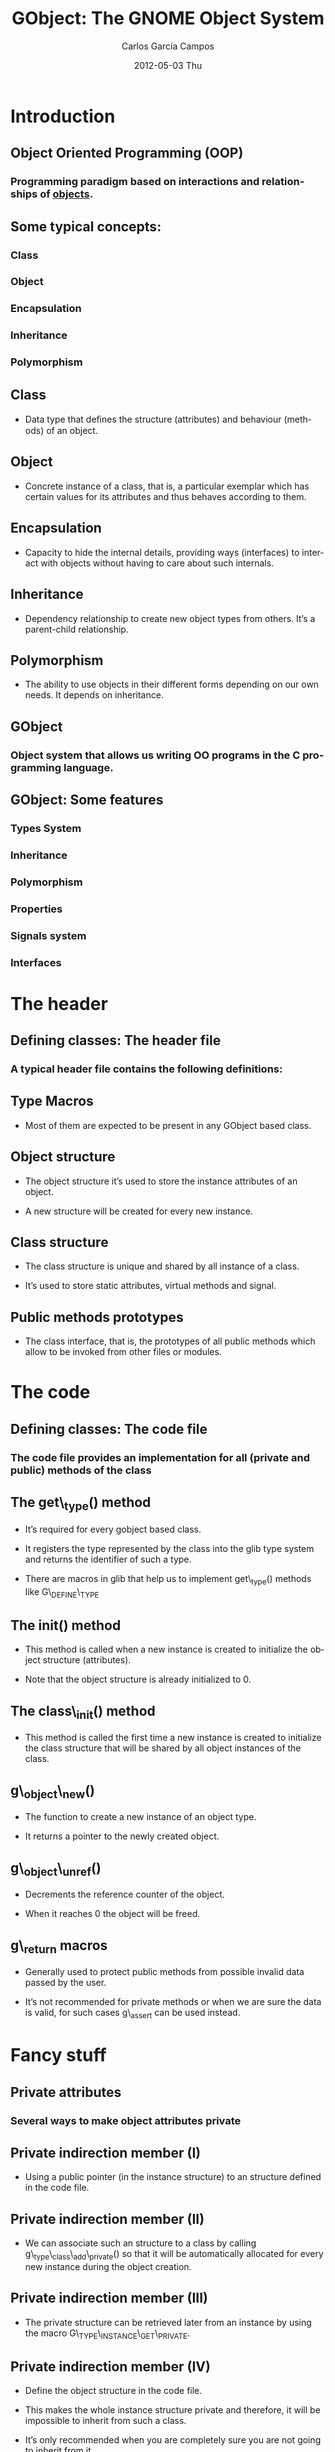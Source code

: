 #+TITLE:     GObject: The GNOME Object System
#+AUTHOR:    Carlos García Campos
#+EMAIL:     cgarcia@igalia.com
#+DATE:      2012-05-03 Thu
#+DESCRIPTION:
#+KEYWORDS:
#+LANGUAGE:  en
#+OPTIONS:   H:3 num:t toc:t \n:nil @:t ::t |:t ^:t -:t f:t *:t <:t
#+OPTIONS:   TeX:t LaTeX:t skip:nil d:nil todo:t pri:nil tags:not-in-toc
#+INFOJS_OPT: view:nil toc:nil ltoc:t mouse:underline buttons:0 path:http://orgmode.org/org-info.js
#+EXPORT_SELECT_TAGS: export
#+EXPORT_EXCLUDE_TAGS: noexport
#+LINK_UP:   
#+LINK_HOME: 
#+XSLT:
#+startup: beamer
#+LaTeX_CLASS: beamer
#+LaTeX_CLASS_OPTIONS: [bigger]
#+BEAMER_FRAME_LEVEL: 2
#+BEAMER_HEADER_EXTRA: \usetheme{Pittsburgh}\usecolortheme{default}
#+COLUMNS: %40ITEM %10BEAMER_env(Env) %9BEAMER_envargs(Env Args) %4BEAMER_col(Col) %10BEAMER_extra(Extra)

* Introduction

** Object Oriented Programming (OOP)

*** Programming paradigm based on interactions and relationships of _objects_.

** Some typical concepts:

*** Class

*** Object

*** Encapsulation

*** Inheritance

*** Polymorphism


** Class

    + Data type that deﬁnes the structure (attributes) and behaviour (methods)
      of an object.

** Object

    + Concrete instance of a class, that is, a particular exemplar which has
      certain values for its attributes and thus behaves according to them.

** Encapsulation

    + Capacity to hide the internal details, providing ways (interfaces) to
      interact with objects without having to care about such internals.

** Inheritance

    + Dependency relationship to create new object types from others. It’s a
      parent-child relationship.

** Polymorphism

    + The ability to use objects in their different forms depending on our own
      needs. It depends on inheritance.

** GObject

*** Object system that allows us writing OO programs in the C programming language.


** GObject: Some features

*** Types System

*** Inheritance

*** Polymorphism

*** Properties

*** Signals system

*** Interfaces


* The header

** Defining classes:  The header file

*** A typical header file contains the following definitions:

** Type Macros
    
   + Most of them are expected to be present in any GObject based class.

** Object structure
    
   + The object structure it’s used to store the instance attributes of an
     object. 

   + A new structure will be created for every new instance.

** Class structure

   + The class structure is unique and shared by all instance of a class.

   + It’s used to store static attributes, virtual methods and signal.

** Public methods prototypes

   + The class interface, that is, the prototypes of all public methods
     which allow to be invoked from other files or modules.


* The code

** Defining classes: The code file

*** The code file provides an implementation for all (private and public) methods of the class

** The get\_type() method

    + It’s required for every gobject based class. 

    + It registers the type represented by the class into the glib type system
      and returns the identifier of such a type.

    + There are macros in glib that help us to implement get\_type() methods
      like G\_DEFINE\_TYPE

** The init() method

    + This method is called when a new instance is created to initialize the
      object structure (attributes). 

    + Note that the object structure is already initialized to 0.

** The class\_init() method 

    + This method is called the first time a new instance is created to
      initialize the class structure that will be shared by all object
      instances of the class.

** g\_object\_new()

    + The function to create a new instance of an object type. 

    + It returns a pointer to the newly created object.

** g\_object\_unref()

    + Decrements the reference counter of the object. 
    
    + When it reaches 0 the object will be freed.

** g\_return macros

    + Generally used to protect public methods from possible invalid data
      passed by the user. 
    
    + It’s not recommended for private methods or when we are sure the data is
      valid, for such cases g\_assert can be used instead.


* Fancy stuff

** Private attributes

*** Several ways to make object attributes private 

** Private indirection member (I)
    
   + Using a public pointer (in the instance structure) to an structure
     defined in the code file.

** Private indirection member (II)

   + We can associate such an structure to a class by calling
     g\_type\_class\_add\_private() so that it will be automatically allocated
     for every new instance during the object creation.

** Private indirection member (III)

   + The private structure can be retrieved later from an instance by using
     the macro G\_TYPE\_INSTANCE\_GET\_PRIVATE.

** Private indirection member (IV)

   + Define the object structure in the code file.
    
   + This makes the whole instance structure private and therefore, it will be
     impossible to inherit from such a class.

   + It’s only recommended when you are completely sure you are not going to
     inherit from it.

** Use a private header file (-private.h)

   + This header file is considered private and contains the instance
     structure definition.

   + It should be only included from the object code file.

   + It can be also used to implement protected attributes.

** A doc comment in the structure

   + This is the simplest way, although it relays on the users not to use such
     an attributes.
   
   + Comments like /*< private >*/ are commonly used.

** Inheritance (I)

   + Parent’s instance structure should be included into the child instance
     structure. 

   + And the same with the class structure. 

   + This way both structure and behaviour are inherited.

** Inheritance (II)

   + We also have to notify the glib types system about the inheritance
     relationship when registering the types.

** Inheritance (III)

   + Virtual methods defined in the class structure can be overridden by
     derived classes.

** Inheritance (IV)

   + Signals and properties are inherited too.

** Inheritance (V)

   + The GET\_CLASS macro can be used to implement polymorphic methods

** Properties (I)

*** Properties are just attributes with some additional features

** Properties (II)

*** Generic access through get/set methods

** Properties (III)

*** Higher access control (Readable, writable, construct only, etc.)

** Properties (IV)

*** Changes notification

** Interfaces (I)

   + Non-instantiatable classes types that describe a common interface that
     other classes will implement.

** Interfaces (II)

   + Similar to classes but without an instance structure which makes them
     non-instantiatable.

** Interfaces (III)

   + Interfaces must inherit from GTypeInterface.
